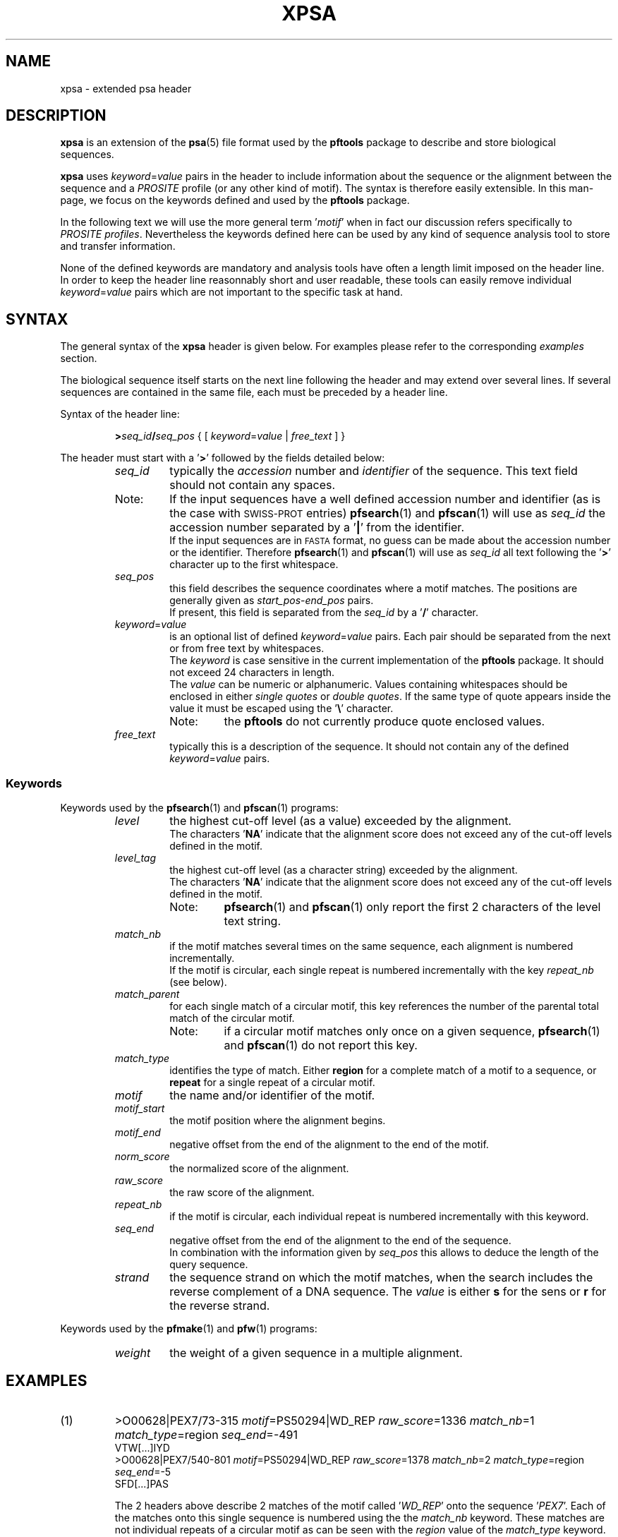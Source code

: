 .\"
.\" $Id: xpsa.5,v 1.5 2003/08/11 12:09:14 vflegel Exp $
.\" Copyright (c) 2003 Swiss Institute of Bioinformatics <pftools@isb-sib.ch>
.\" Process this file with
.\" groff -man -Tascii <name>
.\" for ascii output or
.\" groff -man -Tps <name>
.\" for postscript output
.\"
.TH XPSA 5 "July 2003" "pftools 2.3" "File formats"
.\" ------------------------------------------------
.\" Name section
.\" ------------------------------------------------
.SH NAME
xpsa \- extended psa header
.\" ------------------------------------------------
.\" Description section
.\" ------------------------------------------------
.SH DESCRIPTION
.B xpsa
is an extension of the
.BR psa (5)
file format used by the
.B pftools
package to describe and store biological sequences.
.PP
.B xpsa
uses
.IR keyword = value
pairs in the header to include information about the sequence or the alignment
between the sequence and a
.I PROSITE
profile (or any other kind of motif). The syntax is therefore easily extensible. In this man-page, we focus on 
the keywords defined and used by the
.B pftools
package. 
.PP
In the following text we will use the more general term
.RI ' motif '
when in fact our discussion refers specifically to
.IR "PROSITE profiles" .
Nevertheless the keywords defined here can be used by any kind of sequence analysis tool
to store and transfer information.
.PP
None of the defined keywords are mandatory and analysis tools have often a length limit imposed
on the header line. In order to keep the header line reasonnably short and user readable,
these tools can easily remove individual
.IR keyword = value
pairs which are not important to the specific task at hand.
.\" ------------------------------------------------
.\" Syntax section
.\" ------------------------------------------------
.SH SYNTAX
The general syntax of the
.B xpsa
header is given below. For examples please refer to the corresponding
.I examples
section.
.PP
The biological sequence itself starts on the next line following the header and may extend over several lines.
If several sequences are contained in the same file, each must be preceded by a header line.
.PP
.sp
Syntax of the header line:
.sp
.RS
.BI > seq_id / seq_pos
{
.RI "[ "  keyword = value " | " free_text " ]" 
}
.RE
.sp
The header must start with a
.RB ' > '
followed by the fields detailed below:
.RS
.\" --- seq_id ---
.TP
.I seq_id
typically the 
.IR accession \ number\ and\  identifier
of the sequence.  This text field should not contain any spaces.
.TP
Note:
If the input sequences have a well defined accession number and identifier (as is
the case with
.SM SWISS-PROT
entries)
.BR pfsearch "(1) and " pfscan (1)
will use as
.IR seq_id
the accession number separated by a
.RB ' | '
from the identifier.
.br
If the input sequences are in
.SM FASTA
format, no guess can be made about the accession number or the identifier. Therefore
.BR pfsearch "(1) and " pfscan (1)
will use as
.IR seq_id
all text following the
.RB ' > '
character up to the first whitespace.
.\" --- seq_pos ---
.TP
.I seq_pos
this field describes the sequence coordinates where a
motif matches. The positions are generally given as
.IR start_pos \- end_pos
pairs.
.br
If present, this field is separated from the
.I seq_id
by a
.RB ' / '
character.
.\" --- keyword=value ---
.TP
.IR keyword = value
is an optional list of defined 
.IR keyword = value
pairs. Each pair should be separated from the next or from free text by whitespaces.
.br
The
.I keyword
is case sensitive in the current implementation of the
.B pftools
package. It should not exceed 24 characters in length.
.br
The
.I value
can be numeric or alphanumeric. Values containing whitespaces should be enclosed in either
.I single quotes
or
.IR "double quotes" .
If the same type of quote appears inside the value it must be escaped using the
.RB ' \(rs '
character.
.RS
.TP
Note:
the
.B pftools
do not currently produce quote enclosed values.
.RE
.\" --- free_text ---
.TP
.I free_text
typically this is a description of the sequence. It should not contain any of the defined
.IR keyword = value
pairs.
.PP
.\" ------------------------------------------------
.\" Keywords subsection
.\" ------------------------------------------------
.SS Keywords
.RE
Keywords used by the
.BR pfsearch "(1) and " pfscan (1)
programs:
.RS
.\" --- level ---
.TP
.I level
the highest cut-off level (as a value) exceeded by the alignment.
.br
The characters
.RB ' NA '
indicate that the alignment score does not exceed any of the cut-off levels defined in the motif.
.\" --- level_tag ---
.TP
.I level_tag
the highest cut-off level (as a character string) exceeded by the alignment.
.br
The characters
.RB ' NA '
indicate that the alignment score does not exceed any of the cut-off levels defined in the motif.
.RS
.TP
Note:
.BR pfsearch "(1) and " pfscan (1)
only report the first 2 characters of the level text string.
.RE
.\" --- match_nb ---
.TP
.I match_nb
if the motif matches several times on the same sequence, each alignment is numbered incrementally.
.br
If the motif is circular, each single repeat is numbered incrementally with the key 
.I repeat_nb
(see below).
.\" --- match_parent ---
.TP
.I match_parent
for each single match of a circular motif, this key references the number of the parental total match of the circular
motif.
.RS
.TP
Note:
if a circular motif matches only once on a given sequence,
.BR pfsearch "(1) and " pfscan (1)
do not report this key.
.RE
.\" --- match_type ---
.TP
.I match_type
identifies the type of match. Either
.B region
for a complete match of a motif to a sequence, or
.B repeat
for a single repeat of a circular motif.
.\" --- motif ---
.TP
.I motif
the name and/or identifier of the motif.
.\" --- motif_start ---
.TP
.I motif_start
the motif position where the alignment begins.
.\" --- motif_end ---
.TP
.I motif_end
negative offset from the end of the alignment to the end of the motif.
.\" --- norm_score ---
.TP
.I norm_score
the normalized score of the alignment.
.\" --- raw_score ---
.TP
.I raw_score
the raw score of the alignment.
.\" --- repeat_nb ---
.TP
.I repeat_nb
if the motif is circular, each individual repeat is numbered incrementally with this keyword.
.\" --- seq_end ---
.TP
.I seq_end
negative offset from the end of the alignment to the end of the sequence.
.br
In combination with the information given by 
.I seq_pos
this allows to deduce the length of the query sequence.
.\" --- strand ---
.TP
.I strand
the sequence strand on which the motif matches, when the search includes the reverse complement of a DNA sequence.
The
.I value
is either
.B s
for the sens or
.B r
for the reverse strand.
.PP
.RE
Keywords used by the
.BR pfmake "(1) and " pfw (1)
programs:
.RS
.\" --- weight ---
.TP
.I weight
the weight of a given sequence in a multiple alignment.
.\" ------------------------------------------------
.\" Examples section
.\" ------------------------------------------------
.SH EXAMPLES
.TP
(1)
>O00628|PEX7/73-315
.IR motif =PS50294|WD_REP
.IR raw_score =1336
.IR match_nb =1
.IR match_type =region
.IR seq_end =-491 
.br
VTW[...]IYD
.br
>O00628|PEX7/540-801
.IR motif =PS50294|WD_REP
.IR raw_score =1378
.IR match_nb =2
.IR match_type =region
.IR seq_end =-5 
.br
SFD[...]PAS
.br

The 2 headers above describe 2 matches of the motif called
.RI ' WD_REP '
onto the sequence
.RI ' PEX7 '.
Each of the matches onto this single sequence is numbered using the the
.I match_nb
keyword.
These matches are not individual repeats of a circular motif as can be seen with the
.I region
value of the
.I match_type
keyword.
.br
The first match starts at position 73 of the sequence and ends at position 315. This position is 491
residues away from the end of the input sequence
.RI ( seq_end ).
.br
The next line following the
.BR xpsa (5)
header line is the sequence of the match (it has been truncated here to help readability).
.br
The second match begins at position 540 of the sequence and terminates 5 residues before the end of the
input sequence, that is at position 801.  
.RE

.TP
(2)
>O00628|PEX7/540-582
.IR motif =PS50294|WD_REP
.IR norm_score =7.437
.IR raw_score =180
.IR match_parent =2
.IR repeat_nb =1
.IR match_type =repeat
.IR level =-1
.IR seq_end =-224
.IR motif_start =1
.IR motif_end =-1 
.br
SFD[...]PLQ
.br

This example illustrates the kind of header obtained when aligning a circular motif
to a sequence. Each match of this motif (which we will call
.I total
match) can be composed of several individual repeats of the motif. Tools like
.BR pfsearch "(1) and " pfscan (1)
can output each total match followed by all its individual repeats. In this example
we only show one of the indiviual repeats that is part of a total match between a circular profile
and a sequence.
.br
The
.BR xpsa (5)
header above describes a single repeat of a match between a circular motif called 
.RI ' WD_REP '
and the sequence
.RI ' PEX7 '.
.br
This is the first individual repeat of a match of the circular motif, as identified by the
.I repeat_nb
keyword. The other individual repeats have not been listed in this example.
.br
The total circular motif has at least 2 distinct matches on the
.RI ' PEX7 '
sequence, because this single repeat is part of the second match as described by the
.I match_parent
keyword. The parental matches have been ommited from this example, they would be numbered using the
.I match_nb
keyword.
.br
The normalized score of this motif exceeds the cut-off level number -1 
.RI ( level
keyword) which is specified in the motif.
.br
This match starts at position 1 of the profile
.RI ( motif_start )
and position 540 of the sequence, it ends at the end of the motif
.RI ( motif_end =-1)
and position 582 of the sequence.
.br
The next line following the
.BR xpsa (5)
header line is the sequence of the match (it has been truncated here to help readability).
.RE
.\" ------------------------------------------------
.\" See also section
.\" ------------------------------------------------
.SH "SEE ALSO"
.BR psa (5),
.BR pfsearch (1),
.BR pfscan (1),
.BR pfw (1),
.BR pfmake (1),
.BR psa2msa (1)
.\" ------------------------------------------------
.\" Author section
.\" ------------------------------------------------
.SH "AUTHOR"
This manual page was originally written by Volker Flegel.
.br
The
.B pftools
package was developped by Philipp Bucher.
.br
Any comments or suggestions should be addressed to <pftools@isb-sib.ch>.

